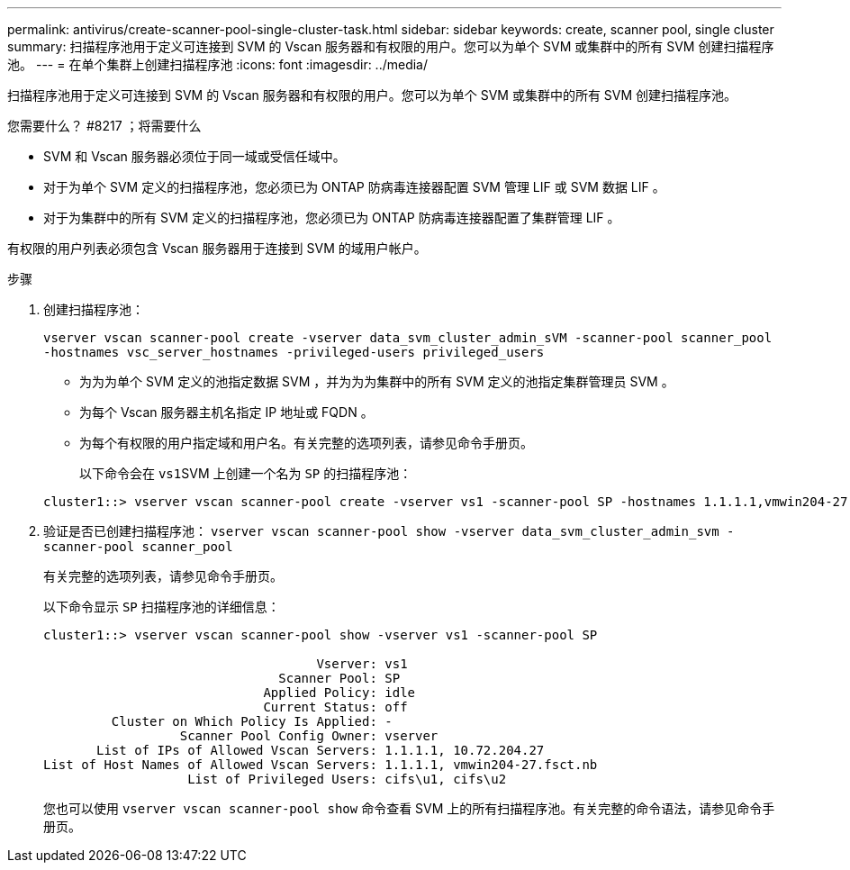 ---
permalink: antivirus/create-scanner-pool-single-cluster-task.html 
sidebar: sidebar 
keywords: create, scanner pool, single cluster 
summary: 扫描程序池用于定义可连接到 SVM 的 Vscan 服务器和有权限的用户。您可以为单个 SVM 或集群中的所有 SVM 创建扫描程序池。 
---
= 在单个集群上创建扫描程序池
:icons: font
:imagesdir: ../media/


[role="lead"]
扫描程序池用于定义可连接到 SVM 的 Vscan 服务器和有权限的用户。您可以为单个 SVM 或集群中的所有 SVM 创建扫描程序池。

.您需要什么？ #8217 ；将需要什么
* SVM 和 Vscan 服务器必须位于同一域或受信任域中。
* 对于为单个 SVM 定义的扫描程序池，您必须已为 ONTAP 防病毒连接器配置 SVM 管理 LIF 或 SVM 数据 LIF 。
* 对于为集群中的所有 SVM 定义的扫描程序池，您必须已为 ONTAP 防病毒连接器配置了集群管理 LIF 。


有权限的用户列表必须包含 Vscan 服务器用于连接到 SVM 的域用户帐户。

.步骤
. 创建扫描程序池：
+
`vserver vscan scanner-pool create -vserver data_svm_cluster_admin_sVM -scanner-pool scanner_pool -hostnames vsc_server_hostnames -privileged-users privileged_users`

+
** 为为为单个 SVM 定义的池指定数据 SVM ，并为为为集群中的所有 SVM 定义的池指定集群管理员 SVM 。
** 为每个 Vscan 服务器主机名指定 IP 地址或 FQDN 。
** 为每个有权限的用户指定域和用户名。有关完整的选项列表，请参见命令手册页。


+
以下命令会在 ``vs1``SVM 上创建一个名为 `SP` 的扫描程序池：

+
[listing]
----
cluster1::> vserver vscan scanner-pool create -vserver vs1 -scanner-pool SP -hostnames 1.1.1.1,vmwin204-27.fsct.nb -privileged-users cifs\u1,cifs\u2
----
. 验证是否已创建扫描程序池： `vserver vscan scanner-pool show -vserver data_svm_cluster_admin_svm -scanner-pool scanner_pool`
+
有关完整的选项列表，请参见命令手册页。

+
以下命令显示 `SP` 扫描程序池的详细信息：

+
[listing]
----
cluster1::> vserver vscan scanner-pool show -vserver vs1 -scanner-pool SP

                                    Vserver: vs1
                               Scanner Pool: SP
                             Applied Policy: idle
                             Current Status: off
         Cluster on Which Policy Is Applied: -
                  Scanner Pool Config Owner: vserver
       List of IPs of Allowed Vscan Servers: 1.1.1.1, 10.72.204.27
List of Host Names of Allowed Vscan Servers: 1.1.1.1, vmwin204-27.fsct.nb
                   List of Privileged Users: cifs\u1, cifs\u2
----
+
您也可以使用 `vserver vscan scanner-pool show` 命令查看 SVM 上的所有扫描程序池。有关完整的命令语法，请参见命令手册页。


